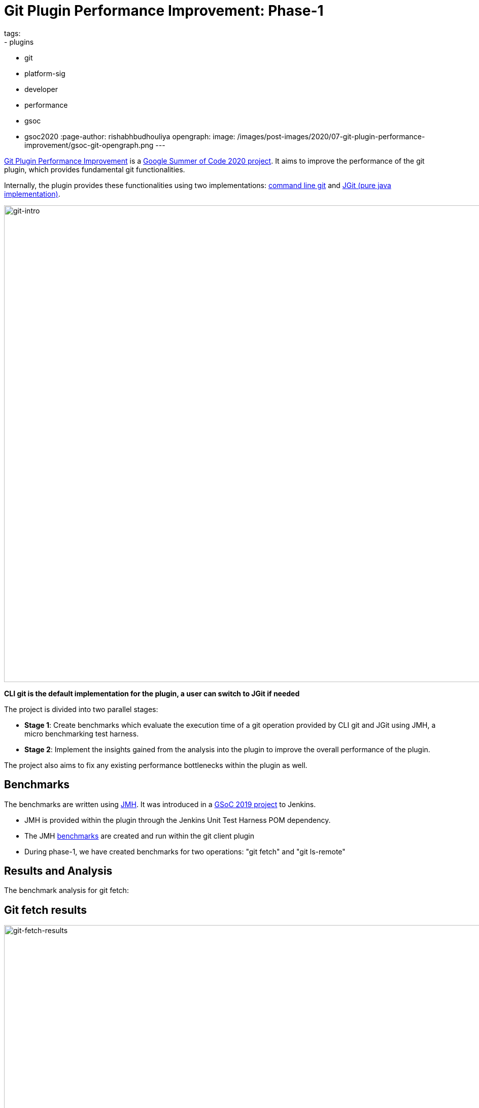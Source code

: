 = Git Plugin Performance Improvement: Phase-1
tags:
- plugins
- git
- platform-sig
- developer
- performance
- gsoc
- gsoc2020
:page-author: rishabhbudhouliya
opengraph:
  image: /images/post-images/2020/07-git-plugin-performance-improvement/gsoc-git-opengraph.png
---

link:/projects/gsoc/2020/projects/git-plugin-performance/[Git Plugin Performance Improvement] is a link:/projects/gsoc/#gsoc-2020[Google Summer of Code 2020 project].
It aims to improve the performance of the git plugin, which provides fundamental git functionalities.

Internally, the plugin provides these functionalities using two implementations: link:https://www.git-scm.com/[command line git] and link:https://www.eclipse.org/jgit/[JGit (pure java implementation)].

image:/images/post-images/2020/07-git-plugin-performance-improvement/git-intro.png[git-intro, width=938]

*CLI git is the default implementation for the plugin, a user can switch to JGit if needed*

The project is divided into two parallel stages:

* *Stage 1*: Create benchmarks which evaluate the execution time of a git operation provided by CLI git and JGit using JMH, a micro benchmarking test harness.
* *Stage 2*: Implement the insights gained from the analysis into the plugin to improve the overall performance of the plugin.

The project also aims to fix any existing performance bottlenecks within the plugin as well.


== Benchmarks

The benchmarks are written using link:https://openjdk.java.net/projects/code-tools/jmh/[JMH]. It was introduced in a link:/blog/2019/06/21/performance-testing-jenkins/[GSoC 2019 project] to Jenkins.

* JMH is provided within the plugin through the Jenkins Unit Test Harness POM dependency.
* The JMH link:https://github.com/jenkinsci/git-client-plugin/tree/master/src/test/java/jmh/benchmark[benchmarks] are created and run within the git client plugin
* During phase-1, we have created benchmarks for two operations: "git fetch" and "git ls-remote"

== Results and Analysis

The benchmark analysis for git fetch:

== Git fetch results

image:/images/post-images/2020/07-git-plugin-performance-improvement/git-fetch-results.png[git-fetch-results, width=938]

* The performance of git fetch (average execution time/op) is strongly correlated to the size of a repository
* There exists an inflection point on the scale of repository size after which the nature of JGit performance changes (it starts to degrade)
* After running multiple benchmarks, it is safe to say that for a large sized repository *CLI-git* would be a better choice of implementation.
* We can use this insight to implement a feature which avoids JGit when it comes to large repositories.

Please refer to link:https://github.com/jenkinsci/git-client-plugin/pull/521[PR-521] for an elaborate explanation on these results

*Note:* Repository size means `du -h .git`

== Fixing redundant fetch issue

The git plugin performs two fetch operations instead of one while performing a fresh checkout of a remote git repository.

To link:https://github.com/jenkinsci/git-plugin/pull/904[fix] this issue, we had to safely remove the second fetch keeping multiple use-cases in mind. The fix itself was not difficult to code, but to do that safely without breaking any existing use-case was a challenging task.

== Further Plan

After consolidating a benchmarking strategy during Phase 1, the next steps will be:

* Provide functionality to the git plugin, which enables it to estimate the size of the repository without cloning it.
* Broaden the scope of benchmarking strategy
    ** Consider parameters like number of branches, references and commit history to find a relation with the performance of a git operation
    ** The git plugin depends on other plugins like Credentials which might require benchmarking the plugin itself and the effects of these external dependencies on the plugin's performance
* Focus on other use-cases of the plugin
    ** For phase-1, I focused on the checkout step and the operations involved with it
    ** For the next phase, the focus will shift to other areas like Multibranch pipelines or Organisation Folders

== How can you help?

If you have reached this far of the blog, you might be interested in the project.

To help, you can

* Review the benchmarks in the link:https://github.com/jenkinsci/git-client-plugin/tree/master/src/test/java/jmh/benchmark[benchmarks module]
* Analyse the benchmarks results available on link:https://ci.jenkins.io/job/Plugins/job/git-client-plugin/job/master/[ci.jenkins.io] [soon]

Come visit our Gitter channel: https://app.gitter.im/#/room/#jenkinsci_git-plugin:gitter.im
